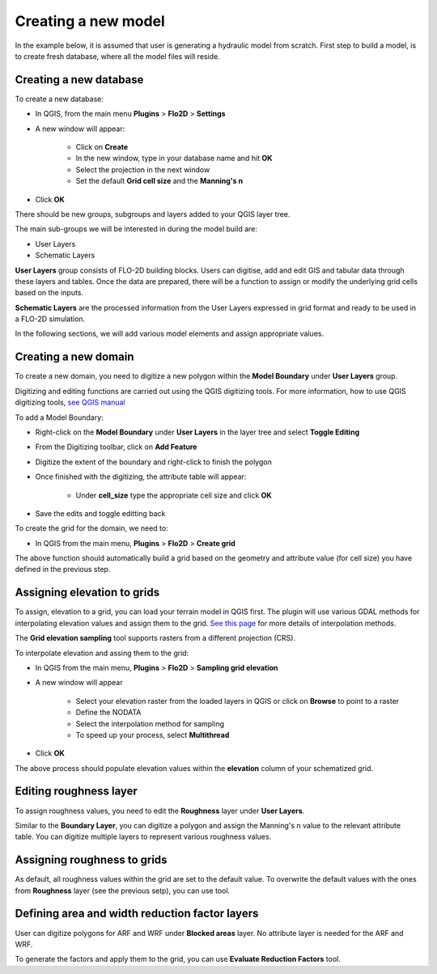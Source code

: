 Creating a new model
====================

In the example below, it is assumed that user is generating a hydraulic model from scratch. First step to build a model, is to create fresh database, where all the model files will reside.

Creating a new database
-----------------------
To create a new database:

* In QGIS, from the main menu **Plugins** > **Flo2D** > **Settings**
* A new window will appear:

	* Click on **Create**
	* In the new window, type in your database name and hit **OK**
	* Select the projection in the next window
	* Set the default **Grid cell size** and the **Manning's n**

* Click **OK**

There should be new groups, subgroups and layers added to your QGIS layer tree.

The main sub-groups we will be interested in during the model build are:

* User Layers
* Schematic Layers

**User Layers** group consists of FLO-2D building blocks. Users can digitise, add and edit GIS and tabular data through these layers and tables. Once the data are prepared, there will be a function to assign or modify the underlying grid cells based on the inputs.

**Schematic Layers** are the processed information from the User Layers expressed in grid format and ready to be used in a FLO-2D simulation.

In the following sections, we will add various model elements and assign appropriate values.

Creating a new domain
---------------------

To create a new domain, you need to digitize a new polygon within the **Model Boundary** under **User Layers** group.

Digitizing and editing functions are carried out using the QGIS digitizing tools. For more information, how to use QGIS digitizing tools, `see QGIS manual <https://docs.qgis.org/2.14/en/docs/user_manual/working_with_vector/editing_geometry_attributes.html>`_

To add a Model Boundary:

* Right-click on the **Model Boundary** under **User Layers** in the layer tree and select |ToggleEditing| **Toggle Editing**
* From the Digitizing toolbar, click on |AddFeature| **Add Feature**
* Digitize the extent of the boundary and right-click to finish the polygon
* Once finished with the digitizing, the attribute table will appear:

	* Under **cell_size** type the appropriate cell size and click **OK**

* Save the edits and toggle editting back

.. |ToggleEditing| image:: img/mActionToggleEditing.png 

.. |AddFeature| image:: img/mActionCapturePolygon.png
	
.. image:: img/BoundaryLayerGeom.png
	:align: center
	:alt: Domain extent
	
.. image:: img/BoundarLayerAttrib.png
	:align: center
	:alt: Attribute table for the domain extent


To create the grid for the domain, we need to:

* In QGIS from the main menu, **Plugins** > **Flo2D** > |CreateGrid| **Create grid**

The above function should automatically build a grid based on the geometry and attribute value (for cell size) you have defined in the previous step.

.. |CreateGrid| image:: img/create_grid.png

.. image:: img/BoundaryLayerGrid.png
	:align: center
	:alt: Generated grid based on the model bounday layer
	
Assigning elevation to grids
----------------------------

To assign, elevation to a grid, you can load your terrain model in QGIS first. The plugin will use various GDAL methods for interpolating elevation values and assign them to the grid. `See this page <http://gdal.org/gdalwarp.html>`_ for more details of interpolation methods.

The **Grid elevation sampling** tool supports rasters from a different projection (CRS).

To interpolate elevation and assing them to the grid:

* In QGIS from the main menu, **Plugins** > **Flo2D**  > |SampleElev| **Sampling grid elevation**
* A new window will appear
	
	* Select your elevation raster from the loaded layers in QGIS or click on **Browse** to point to a raster
	* Define the NODATA
	* Select the interpolation method for sampling
	* To speed up your process, select **Multithread**
* Click **OK**
	
The above process should populate elevation values within the **elevation** column of your schematized grid.


.. |SampleElev| image:: img/sample_elev.png


Editing roughness layer
-----------------------

To assign roughness values, you need to edit the **Roughness** layer under **User Layers**.

Similar to the **Boundary Layer**, you can digitize a polygon and assign the Manning's n value to the relevant attribute table. You can digitize multiple layers to represent various roughness values.

.. image:: img/RoughnessGeom.png
	:align: center
	:alt: Generated grid based on the model bounday layer

Assigning roughness to grids
----------------------------

As default, all roughness values within the grid are set to the default value. To overwrite the default values with the ones from **Roughness** layer (see the previous setp), you can use  |SampleManning| tool.

.. |SampleManning| image:: img/sample_manning.png

.. image:: img/BoundaryGridAttrib.png
	:align: center
	:alt: Generated grid based on the model bounday layer

Defining area and width reduction factor layers
-----------------------------------------------
User can digitize polygons for ARF and WRF under **Blocked areas** layer. No attribute layer is needed for the ARF and WRF. 

To generate the factors and apply them to the grid, you can use |awfarf| **Evaluate Reduction Factors** tool.

.. |awfarf| image:: img/eval_arfwrf.png
